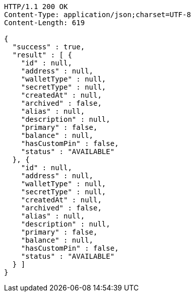 [source,http,options="nowrap"]
----
HTTP/1.1 200 OK
Content-Type: application/json;charset=UTF-8
Content-Length: 619

{
  "success" : true,
  "result" : [ {
    "id" : null,
    "address" : null,
    "walletType" : null,
    "secretType" : null,
    "createdAt" : null,
    "archived" : false,
    "alias" : null,
    "description" : null,
    "primary" : false,
    "balance" : null,
    "hasCustomPin" : false,
    "status" : "AVAILABLE"
  }, {
    "id" : null,
    "address" : null,
    "walletType" : null,
    "secretType" : null,
    "createdAt" : null,
    "archived" : false,
    "alias" : null,
    "description" : null,
    "primary" : false,
    "balance" : null,
    "hasCustomPin" : false,
    "status" : "AVAILABLE"
  } ]
}
----